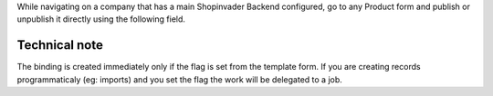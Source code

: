 While navigating on a company that has a main Shopinvader Backend configured,
go to any Product form and publish or unpublish it directly using the following
field.

.. image:: ../static/description/product_form.png

Technical note
~~~~~~~~~~~~~~

The binding is created immediately only if the flag is set from the template form.
If you are creating records programmaticaly (eg: imports)
and you set the flag the work will be delegated to a job.
